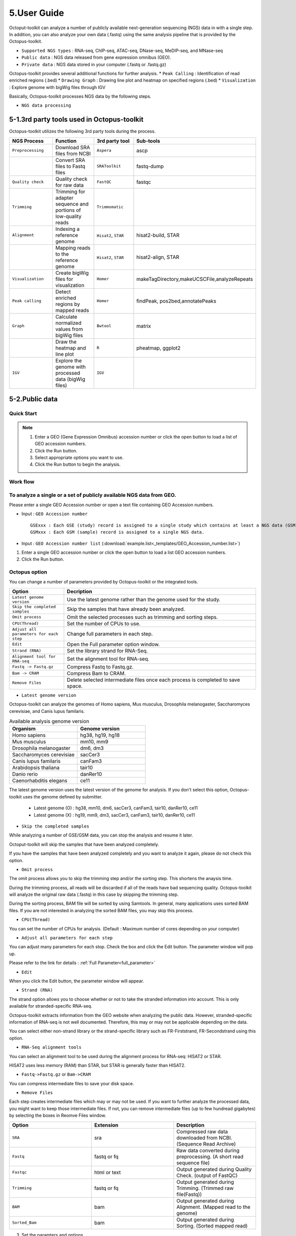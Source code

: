 ============
5.User Guide
============

Octoput-toolkit can analyze a number of publicly available next-generation sequencing (NGS) data in with a single step.
In addition, you can also analyze your own data (.fastq) using the same analysis pipeline that is provided by the Octopus-toolkit.

* ``Supported NGS types`` : RNA-seq, ChIP-seq, ATAC-seq, DNase-seq, MeDIP-seq, and MNase-seq
* ``Public data`` : NGS data released from gene expression omnibus (GEO).
* ``Private data`` : NGS data stored in your computer (.fastq or .fastq.gz)

Octopus-toolkit provides several additional functions for further analysis.
* ``Peak Calling`` : Identification of read enriched regions (.bed)
* ``Drawing Graph`` : Drawing line plot and heatmap on specified regions (.bed)
* ``Visualization`` : Explore genome with bigWig files through IGV

Basically, Octopus-toolkit processes NGS data by the following steps.

* ``NGS data processing``

.. image:: _static/Guide/0.NGS_data_processing.png

.. _3rd_party_tool:

5-1.3rd party tools used in Octopus-toolkit
^^^^^^^^^^^^^^^^^^^^^^^^^^^^^^^^^^^^^^^^^^^

Octopus-toolkit utilizes the following 3rd party tools during the process.

.. list-table::
   :widths: 10 10 10 10
   :header-rows: 1

   * - NGS Process
     - Function
     - 3rd party tool
     - Sub-tools
   * - ``Preprocessing``
     - Download SRA files from NCBI
     - ``Aspera``
     - ascp
   * - 
     - Convert SRA files to Fastq files
     - ``SRAToolkit``
     - fastq-dump
   * - ``Quality check``
     - Quality check for raw data
     - ``FastQC``
     - fastqc
   * - ``Trimming``
     - Trimming for adapter sequence and portions of low-quality reads
     - ``Trimmomatic``
     - 
   * - ``Alignment``
     - Indexing a reference genome
     - ``Hisat2``, ``STAR``
     - hisat2-build, STAR
   * - 
     - Mapping reads to the reference genome
     - ``Hisat2``, ``STAR``
     - hisat2-align, STAR
   * - ``Visualization``
     - Create bigWig files for visualization
     - ``Homer``
     - makeTagDirectory,makeUCSCFile,analyzeRepeats
   * - ``Peak calling``
     - Detect enriched regions by mapped reads
     - ``Homer``
     - findPeak, pos2bed,annotatePeaks
   * - ``Graph``
     - Calculate normalized values from bigWig files
     - ``Bwtool``
     - matrix
   * - 
     - Draw the heatmap and line plot
     - ``R``
     - pheatmap, ggplot2
   * - ``IGV``
     - Explore the genome with processed data (bigWig files)
     - ``IGV``
     -


5-2.Public data
^^^^^^^^^^^^^^^

Quick Start
___________

.. note::
    1. Enter a GEO (Gene Expression Omnibus) accession number or click the open button to load a list of GEO accession numbers.
    2. Click the Run button.
    3. Select appropriate options you want to use.
    4. Click the Run button to begin the analysis.

Work flow
_________

.. image:: _static/Guide/13.analysis_workflow2.png

To analyze a single or a set of publicly available NGS data from GEO.
_____________________________________________________________________

.. image:: _static/Guide/1.Public_Data_Input.png

Please enter a single GEO Accession number or open a text file containing GEO Accession numbers.

* Input : ``GEO Accession number`` ::

   GSExxx : Each GSE (study) record is assigned to a single study which contains at least a NGS data (GSM).
   GSMxxx : Each GSM (sample) record is assigned to a single NGS data.

* Input : ``GEO Accession number list`` (:download:`example.list<_templates/GEO_Accession_number.list>`)


1. Enter a single GEO accession number or click the open button to load a list GEO accession numbers.

2. Click the Run button.

.. _octopus_option:

Octopus option
______________

You can change a number of parameters provided by Octopus-toolkit or the integrated tools.

.. image:: _static/Guide/2.Octopus_Option.png

.. csv-table::
   :header: "Option","Decription"
   :widths: 10,35

   ``Latest genome version``, Use the latest genome rather than the genome used for the study.
   ``Skip the completed samples``, Skip the samples that have already been analyzed.
   ``Omit process``,Omit the selected processes such as trimming and sorting steps.
   ``CPU(Thread)``,Set the number of CPUs to use.
   ``Adjust all parameters for each step``,Change full parameters in each step.
   ``Edit``,Open the Full parameter option window.
   ``Strand (RNA)``,Set the library strand for RNA-Seq.
   ``Alignment tool for RNA-seq``,Set the alignment tool for RNA-seq.
   ``Fastq -> Fastq.gz``,Compress Fastq to Fastq.gz.
   ``Bam -> CRAM``, Compress Bam to CRAM.
   ``Remove Files``,Delete selected intermediate files once each process is completed to save space.

* ``Latest genome version``

Octopus-toolkit can analyze the genomes of Homo sapiens, Mus musculus, Drosophila melanogaster, Saccharomyces cerevisiae, and Canis lupus familaris.

.. list-table:: Available analysis genome version
   :widths: 10 10
   :header-rows: 1

   * - Organism
     - Genome version
   * - Homo sapiens
     - hg38, hg19, hg18
   * - Mus musculus
     - mm10, mm9
   * - Drosophila melanogaster
     - dm6, dm3
   * - Saccharomyces cerevisiae
     - sacCer3
   * - Canis lupus familaris
     - canFam3
   * - Arabidopsis thaliana
     - tair10
   * - Danio rerio
     - danRer10
   * - Caenorhabditis elegans
     - ce11

The latest genome version uses the latest version of the genome for analysis. If you don't select this option, Octopus-toolkit uses the genome defined by submitter.

 * Latest genome (O) : hg38, mm10, dm6, sacCer3, canFam3, tair10, danRer10, ce11
 * Latest genome (X) : hg19, mm9, dm3, sacCer3, canFam3, tair10, danRer10, ce11

* ``Skip the completed samples``

While analyzing a number of GSE/GSM data, you can stop the analysis and resume it later.

Octoput-toolkit will skip the samples that have been analyzed completely.

If you have the samples that have been analyzed completely and you want to analyze it again, please do not check this option.

* ``Omit process``

The omit process allows you to skip the trimming step and/or the sorting step. This shortens the anaysis time.

During the trimming process, all reads will be discarded if all of the reads have bad sequencing quality. Octopus-toolkit will analyze the original raw data (.fastq) in this case by skipping the trimming step.

During the sorting process, BAM file will be sorted by using Samtools. In general, many applications uses sorted BAM files. If you are not interested in analyzing the sorted BAM files, you may skip this process.

* ``CPU(Thread)``

You can set the number of CPUs for analysis. (Default : Maximum number of cores depending on your computer)

* ``Adjust all parameters for each step``

You can adjust many parameters for each stop. Check the box and click the Edit button. The parameter window will pop up.

Please refer to the link for details : :ref:`Full Parameter<full_parameter>`

* ``Edit``

When you click the Edit button, the parameter window will appear.

* ``Strand (RNA)``

The strand option allows you to choose whether or not to take the stranded information into account. This is only available for stranded-specific RNA-seq.

Octopus-toolkit extracts information from the GEO website when analyzing the public data. However, stranded-specific information of RNA-seq is not well documented. Therefore, this may or may not be applicable depending on the data.

You can select either non-strand library or the strand-specific library such as FR-Firststrand, FR-Secondstrand using this option.

* ``RNA-Seq alignment tools``

You can select an alignment tool to be used during the alignment process for RNA-seq: HISAT2 or STAR.

HISAT2 uses less memory (RAM) than STAR, but STAR is generally faster than HISAT2.

* ``Fastq->Fastq.gz`` or ``Bam->CRAM``

You can compress intermediate files to save your disk space.

* ``Remove Files``

Each step creates intermediate files which may or may not be used. If you want to further analyze the processed data, you might want to keep those intermediate files.
If not, you can remove intermediate files (up to few hundread gigabytes) by selecting the boxes in Reomve Files window. 

.. list-table::
   :widths: 10 10 10
   :header-rows: 1

   * - Option
     - Extension
     - Description
   * - ``SRA``
     - sra
     - Compressed raw data downloaded from NCBI. (Sequence Read Archive)
   * - ``Fastq``
     - fastq or fq
     - Raw data converted during preprocessing. (A short read sequence file)
   * - ``Fastqc``
     - html or text
     - Output generated during Quality Check. (output of FastQC)
   * - ``Trimming``
     - fastq or fq
     - Output generated during Trimming. (Trimmed raw file(Fastq))
   * - ``BAM``
     - bam
     - Output generated during Alignment. (Mapped read to the genome)
   * - ``Sorted_Bam``
     - bam
     - Output generated during Sorting. (Sorted mapped read)

3. Set the paramters and options.

4. Click the Run button to begin the anlaysis.


Run
___


* Below shows progress bar and status window (GSM1385578).

.. image:: _static/Guide/3.Octopus-toolkit_run_public.png


5-3.Private data
^^^^^^^^^^^^^^^^

Quick Start
___________

.. note::
    1. Select the analysis tab -> Select the Private Data function in the Menu bar.
    2. Select raw files (.fastq) in your computer.
    3. Add appropriate information for each sample in the private table.
    4. Click the Run button in the private table.

Analyzing your data (private data)
__________________________________

.. image:: _static/Guide/4.Private_Start.png

Unlike the public data analysis, private data analysis does not require the converting step (.sra to .fastq).

Input files can be fastq (.fastq or .fq) files or compressed fastq (.fastq.gz or .fq.gz) files.

Files must follow the rules below.

.. note::
    * Raw data : Sample ``.fastq`` or Sample ``.fq``
    * compressed Raw data : Sample ``.fastq.gz`` or Sample ``.fq.gz``
    * Single-End data : Sample ``.fastq`` (or fq, fastq.gz, fq.gz)
    * Paired-End data : Sample ``_1.fastq``, Sample ``_2.fastq``

Octopus-toolkit only loads files that match the above rules.

Private table
_____________

.. image:: _static/Guide/5.Private_Table.png

Octopus-toolkit requires appropriate sample information for each file. You need to specify the required information.

If any of the selected files does not appear in the list, please check the file name and format of your files.

You must specify the following information for each sample.

.. csv-table::
   :header: "Option","Decription"
   :widths: 10,20

   ``Genome``,Select the genome.
   ``Seq type``,Select the experimental type such as ChIP-seq.
   ``Multi-Lane``,Set the Multi-lane option.
   ``Strand``,Select the strand strategy if applicable.

* ``Genome``

The following genomes are available in the Octopus-toolkit:

.. list-table::
   :widths: 8 10
   :header-rows: 1

   * - Species
     - Genome version
   * - ``Homo sapiens``
     - ``hg38`` (Dec.2013, GRCh38), ``hg19`` (Feb.2009,GRCh37), ``hg18`` (Mar.2006 NCBI36)
   * - ``Mus musculus``
     - ``mm10`` (Dec.2011 GRCm38), ``mm9`` (July.2007 NCBI37)
   * - ``Drosophila melanogaster``
     - ``dm6`` (Aug.2014 BDGP Release 6+ ISO1 MT), ``dm3`` (Apr.2006 BDGP R5)
   * - ``Saccharomyces cerevisiae``
     - ``sacCer3`` (Apr.2011 SacCer_Apr2011)
   * - ``Canis lupus familaris``
     - ``canFam3`` (Sep.2011 Broad CanFam3.1)
   * - ``Arabidopsis thaliana``
     - ``tair10`` 
   * - ``Danio rerio``
     - ``danRer10`` (Sep.2014 GRCz10)
   * - ``Caenorhabditis elegans``
     - ``ce11`` (Feb.2013 WBcel235)


.. _seq_type:

* ``Seq type``

Octopus-toolkit supports the following experimenatal types: 
ChIP-Seq, RNA-Seq, MeDIP-Seq, ATAC-Seq, DNase-Seq and MNase-Seq.

* ``Multi-Lane``

A single sample can be obtained from muliple lanes in a sequencing instrument. In this case, files from multe lanes can be merged by setting the same number in the Multi-Lane column.

Multi-lane files generally have the following filenames. ::

    Sample.L001.fastq, Sample.L002.fastq, Sample.L003.fastq ... Sample.L008.fastq

To merge the above files, you must set the number of ‘Multi-Lane columns’ to the same number for each file.

* ``Strand``

This option is to set the library strategy for RNA-seq.

1. Unstranded library : ``Unstrand`` (Default)
2. Strand-specific library : ``FR-Firststrand`` or ``FR-secondstrand``


Options
______________

Options for private analysis is the same as public data analysis. Please refer to the public data analysis. (:ref:`Octopus option<octopus_option>`)

Run
___

* Snapshots (Private data analysis)

.. image:: _static/Guide/6.Octopus-toolkit_run_private.png

5-4.Peak Calling
^^^^^^^^^^^^^^^^

Quick Start
___________

.. note::
    1. Select the Analysis tab -> Click the Peak Calling function in the Menu bar.
    2. Select the output folder (Result/GSExxxxx) in the Result directory generated by Octopus-toolkit.
    3. Add information of each sample in the peak calling table.
    4. Click the Run button.
    
Peak calling anlaysis
____________________________

.. image:: _static/Guide/7.Peak_Calling_Start.png

The purpose of the peak calling anlaysis is to identify regions enriched by mapped reads.

In order to perform the peak calling analysis, you must have the Octopus-toolkit output folders.

1. Select the Analysis tab -> Click the Peak Calling function in the Menu bar.
2. Select output directories generated by the Octopus-toolkit.

Peak calling table
__________________

.. image:: _static/Guide/8.Peak_Calling_Table.png

To run the peak calling analysis, please select output folders (Result/GSExxxxx). Then, fill in the blanks using the Table Option functions.

* ``Control``

If available, please select an appropriate control (IgG or input) per sample to filter out the background noise. (Recommended)

* ``Style``

Based on experimental types, you can select a predefined paramter (by HOMER) for the Peak calling process.

.. list-table::
   :widths: 10 10 20
   :header-rows: 1

   * - option
     - Seq type
     - Description
   * - ``Transcription Factor``
     - ChIP-Seq, DNase-Seq
     - Peak finding for single contact or focal ChIP-Seq experiments or DNase-Seq.
   * - ``Histone``
     - ChIP-Seq
     - Peak finding for broad regions of enrichment found in ChIP-Seq experiments for various histone marks.
   * - ``DNase``
     - DNase-Seq
     - Adjusted parameters for DNase-Seq peak finding.
   * - ``mC``
     - MeDIP-Seq
     - DNA methylation analysis.

Please select a style option that meets your analysis needs.

3. Add appropriate information for each sample in the private table.
4. Click the Run button in the private table.

5-5.Graph
^^^^^^^^^

Quick Start
___________

.. note::
    1. Select the Analysis tab -> Click the Graph function in the Menu bar.
    2. Select output folders (Result/GSExxxxx). Multiple output folders can be selected.
    3. Set the range of transcription start site (TSS) region and BIN size in the Graph table.
    4. Click the Run button.

Start analyzing Graph
_____________________

.. image:: _static/Guide/9.Graph_Start.png

The Graph function is to draw average signal pattern on specificed regions which are defined by the user. Signals are extracted from bigWig (normalized to ten million mapped reads) files.

If you would like to draw plots on peaks, you need to complete the peak calling analysis for a sample of your interest.

* ``Previous steps`` : Public data or Private data analysis -> Peak Calling.

1. Select the Analysis tab -> Click the Graph function in the Menu bar.
2. Select output folders generated by either Public analysis or Private analysis.

Graph table
___________

.. image:: _static/Guide/10.Graph_Table.png

To draw graphs, Octopus-toolkit requires bigWig (signal) files, which are generated by either Public anlaysis or Private analysis. 

* ``bigWig`` : Output of the Public data or Private data analysis.
* ``bed`` : Output of the Peak calling analysis.



Finally, hit the Run button.
The output (plots) will be stored in the Graph directory under the Result folder.

* ``Annotation(bed)``

First, select loci (.bed) of your interest from the Annotation (bed) function.
Second, select samples (.bigWig) of your interest from the Sample list.

* ``TSS Region``

Third, set appropriate paramters from the Table option.
The unit for this option is basepair (bp).

.. image:: _static/Guide/14.TSS-Region.png

The default ranges of TSS-regions are 1000, 2000, 5000 and 10000 bp.

* ``Number of BINs``

The region selected in the TSS region option is divided into n (number of BINs) BINs

The lager the bin size, the smoother the graph can be drawn.

3. set the TSS region and BIN size in the Graph table.
4. Click the Run button.

5-6.Visualization
^^^^^^^^^^^^^^^^^

Quick Start
___________

.. note::
    1. Select the Analysis tab -> Click the IGV function in the Menu bar.
    2. Select output folders (Result/GSExxxxx) of your interest.
    3. In the sample window, select samples and then, click the Insert button.
    4. Check see if all genomes are the same. Only data in the same genome can be loaded into the IGV.
    5. Set the same genome in the Table option.
    6. Click the Run button.

Start analyzing IGV
_____________________

.. image:: _static/Guide/10.IGV_Start.png

The IGV function is a process of visualizing analyzed data through IGV, a visualization tool. 

IGV uses bigWig files. 

1. Select the Analysis tab -> Click the IGV function in the Menu bar.
2. Select output folders (Result/GSExxxxx) of your interest.

IGV table
_________

.. image:: _static/Guide/11.IGV_Table.png

* ``Genome``

Genome option shows the genome of the samples.

3. In the sample window, select samples and then, click the Insert button.
4. Check if all genomes are the same. Only the data in the same genome can be loaded into the IGV.
5. Set the same genome in the Table option.
6. Click the Run button.

Run
___

* Below shows run screen of IGV.

.. image:: _static/Guide/12.IGV_Run.png

Unlike other tools integrated in Octopus-toolkit, the IGV tool runs separately from the Octopus-toolkit.

.. _output:

5-7.Output (important!)
^^^^^^^^^^^^^^^^^^^^^^^

The output files generated by each process are as follows:

.. image:: _static/Guide/15.Process_output.png

* In the Result folder

.. image:: _static/Guide/16.Result_in_folder.png

.. list-table::
   :widths: 10 10 10 10
   :header-rows: 1

   * - Folder name
     - Process
     - File format
     - Description
   * - ``00_Fastq``
     - Preprocessing,Trimming
     - ``fastq``, ``Trim.fastq``
     - Save the raw file and trimmed file.
   * - ``00_SRA``
     - Preprocessing
     - ``sra``
     - Store the SRA file downloaded from NCBI
   * - ``01_Fastqc``
     - Quality check
     - ``html``, ``txt``
     - Save the result of the Quality check.
   * - ``02_Bam``
     - Alignment
     - ``bam``, ``sorted.bam``, ``bai``
     - Save the Alignment and sorted files.
   * - ``03_RNA_RPKM_Count``
     - Normalization
     - ``RPKM``, ``Count``
     - Save the calculated RPKM and raw read count tables for the RNA-Seq data.
   * - ``03_Tag``
     - Downstream (motif) analyses by HOMER
     - ``Tag folder``
     - Save the Tag folders created by the Homer tool.
   * - ``04_BigWig``
     - Visualization
     - ``bigWig``
     - Save the bigWig files for visualization
   * - ``05_Analysis``
     - Peak Calling,Annotation
     - ``bed``, ``annotation``
     - Save the peak (.bed) and annotation files.
   * - ``GSE57617.txt``
     - Log file
     - ``txt``
     - Sample.txt is a file that stores the analysis status and information.

5-8.File Naming
^^^^^^^^^^^^^^^

.. image:: _static/Guide/17.File_Name.png

* ``Yellow`` : GSM Accession number
    Only applicable for the public data.

* ``Red`` : ChIP-Seq_L1-WT-H3K4me3-rep2
    Sample file name (title) defined on the GEO website.

* ``Blue`` : Experimental types described below.

.. list-table::
   :widths: 10 10 10 10 10 10
   :header-rows: 1

   * - Experimental types
     - Abbreviation
     - Experimental types
     - Abbreviation
     - Experimental types
     - Abbreviation
   * - ChIP-Seq
     - ``CH``
     - RNA-Seq
     - ``RN``
     - MeDIP-Seq
     - ``ME``
   * - ATAC-Seq
     - ``AT``
     - DNase-Seq
     - ``DN``
     - MNase-Seq
     - ``MN``

* ``Green`` : Sequencing strategy
    SE : Single-End, PE : Paired-End

* ``Pink`` : Reference genome
    Reference Genome

* ``Gray`` : Alignment tool
    RNA-Seq alignment tools. (ht2 : Hisat2, str: STAR)

* ``Puple`` : File extension
    Output Format

.. _full_parameter:

5-9.Full Parameters
^^^^^^^^^^^^^^^^^^^

You can adjust the parameters of 3rd party tools integrated into the Octopus-toolkit.

The 3rd party tools used in Octopus-toolkit : :ref:`3rd party tools<3rd_party_tool>`

Preprocessing
_____________

In the preprocessing step, Octopus-toolkit downloads selected NGS data from NCBI and converts the downloaded (.sra) files to FASTQ files.
The 3rd party tools used in the preprocessing step are Aspera and SRAToolkit(fastq-dump)

* **Transfer rate**

    ``MAX-RATE`` : MAX transfer rate (Only Integers)

    ``MIN-RATE`` : MIN transfer rate (Only Integers)

    ``Overwrite`` : Overwrite-Method, Always(Default), Never, Older, Diff

* **Convert Sra to Fastq (Filtering)**

    ``MIN-Read Length`` : Filter by sequence length >= <Value> (Only Integers)
    
    ``Aligned or unaligned reads`` : Dump only aligned sequence or unaligned sequences, NotUse(Default), Both, Aligned, Unaligned

    ``Quality conversion`` (offset) : Offset to use for quality conversion, 33(Default), 64

    ``Dump biological reads(Only)`` : Dump only biological reads, No(Default)

QC & Trimming
_____________

QC & Trimming is the process of assessing the quality of the reads. If bad sequencing quality are detected, portions of low-quality reads are trimmed.
The 3rd party tools used in QC & Trimming are FastQC and Trimmomatic.

* **Determining the quality of DNA Sequence**

    ``K-Mer`` : Specifies the length of Kmer to look for in the Kmer content module, Specified Kmer length must be between 2 and 10. Default length is 7 if not specified.

    ``Allocated memory`` : Set the momory available on your computer for Quality check. Provides a measure of currently available memory . (Octopus-toolkit option)

* **Trimmed DNA sequence data**

    ``Illumina adapt Sequence`` : Cut adapter and other illumina-specific sequences from the read.

    ``Seed mismatches`` : Specifies the maximum mismatch count which will still allow a full match to be performed

    ``Palindrome clip threshold`` : Specifies how accurate the match between the two 'adapter ligated' reads must be for PE palindrome read alignment.

    ``Simple clip threshold`` : Specifies how accurate the match between adapter or any sequence must be against a read.

    ``Window size`` : specifies the number of bases to be averaged.

    ``Average quality`` : Specifies the average quality required.

    ``LEADING`` : Specifies the minimum quality required to keep a base.

    ``TRAILING`` : Specifies the minimum quality required to keep a base.

    ``HEADCROP`` : The number of bases to keep, from the start of the read.

    ``TAILCROP`` : The number of bases to remove from the start of the read.

    ``Minimum length of reads to be kept`` : Specifies the minimum length of reads to be kept.

Alignment-Hisat2
________________

Alignment is the process of mapping reads to a reference genome.
The 3rd party tool used in Alignment is Hisat2.

* **Input**

    ``Skip N read`` : Skip the first <int> reads/pairs in the input (none)

    ``Stop after aligning N reads`` : Stop after first <int> reads/pairs (no limit)

    ``Trim N bases 5' end`` : Trim <int> bases from 5'/left end of reads (0)

    ``Trim N bases 3' end`` : Trim <int> bases from 3'/right end of reads (0)

* **Scoring**

    ``Ambiguous read penalty`` : Penalty for non-A/C/G/Ts in read/ref

    ``Mismatch penalty`` : Max and min penalties for mismatch; lower qual = lower penalty <2,6>

    ``Soft-Clipping penalty`` : Max and min penalties for soft-clipping; lower qual = lower penalty <1,2>

    ``Read gap penalty`` : Read gap open, extend penalties (5,3)

    ``Reference gap penalty`` : Reference gap open, extend penalties (5,3)

* **Alignment**

    ``Ignore all quality values`` : Treat all quality values as 30 in Phred scale (no)

    ``Do not align reverse of read`` : Do not align forward (original) version of read (no)

    ``Do not align forward of read`` : Do not align reverse-complement version of read (no)

* **Spliced alignment**

    ``Do not spliced alignment`` : Disable spliced alignment

    ``Canonical`` : Penalty for a canonical splice site (0)

    ``Non-canonical`` : Penalty for a non-canonical splice site (12)

    ``MIN-Length`` : Minimum intron length (20)

    ``MAX-Length`` : Maximum intron length (500000)

Alignment-STAR
________________

Alignment is the process of mapping reads to a reference genome.
The 3rd party tool used in Alignment is STAR (RNA-Seq only).

* **Alignment**

    ``AlignIntronMin`` : Minimum intron size: genomic gap is considered intron if its\nlength>=alignIntronMin, otherwise it is considered as Deletion (21)

    ``AlignIntronMax`` : Maximum intron size, if 0, max intron size will be determined by\n(2ˆwinBinNbits)*winAnchorDistNbins (0)

    ``AlignMatesGapMax`` : Maximum gap between two mates, if 0, max intron gap will be determined by (2ˆwinBinNbits)*winAnchorDistNbins (0)

* **Output Filtering**

    ``OutFilterMultimapNmax`` : int: maximum number of loci the read is allowed to map to. Alignments (all of them) will be output only if the read maps to no more loci than this value. Otherwise no alignments will be output, and the read will be counted as ”mapped to too many loci” in the Log.final.out. (10)

    ``OutFilterMismatchNmax`` : int: alignment will be output only if it has no more mismatches than this value. (10)

    ``OutFilterMismatchNoverLmax`` : float: alignment will be output only if its ratio of mismatches to *mapped* length is less than or equal to this value.(0.3)


    
Visualization-TagDirectory
__________________________

Visualization-TagDirectory is the process of creating Tag directories.
The 3rd party tool used in TagDirectory is Homer.

* **Create tag directory**

    ``Fragment-Length`` : (Set estimated fragment length - given: use read lengths), By default treats the sample as a single read ChIP-Seq experiment

    ``Maximum tags per bp`` : Maximum tags per bp, default: no maximum

    ``Flip the strands of each read`` : Flip strand of each read, i.e. might want to use with some RNA-seq

    ``Length of the read to keep`` : Filter reads with lengths outside this range

Visualization-MakeBigWig
________________________

MakeBigWig is the process of creating bigWig files from the Tag directories.
The 3rd party tool used in MakeBigWig is Homer.

* **Make visualization data**

    ``Size of the bigWig files`` : Size of file, when gzipped, default: 1e10, i.e. no reduction

    ``Fragment Length`` : Approximate fragment length, default: auto

    ``Resolution`` : Resolution, in bp, of file, default: 1, ``avg`` report average coverage if resolution is larger than 1bp, default: max is reported

    ``Tags per bp to count`` : Minimum and maximum tags per bp to count, default: no limit

    ``Plot negative values`` : Plot negative values, i.e. for - strand transcription

* **Normalization**

    ``Normalize the total number of reads`` : Total number of tags to normalize experiment to, default: 1e7

    ``Set the standard length`` : Expected length of fragment to normalize to [0=off], default: 100

PeakCalling-ChIP-Seq/Histone
____________________________

PeakCalling is the process of detecting enriched regions (peaks) by mapped reads.
The 3rd party tool used in PeakCalling is Homer.

* **ChIP-Seq/Histone**

    ``Peak size`` : Peak size, default: 0

    ``MIN-Distance`` : Minimum distance between peaks, default: 0 (peak size x2)

    ``Genome Size`` : Set effective mappable genome size, default: 2e9

    ``Fragment Length`` : Approximate fragment length, default: auto

    ``Input Fragment Length`` : Approximate fragment length of input tags, default: auto

    ``Tag`` : Maximum tags per bp to count, 0 = no limit, default: auto

    ``Input tag`` : Maximum tags per bp to count in input, 0 = no limit, default: auto

    ``Tag count to normalize`` : Tag count to normalize to, default 10000000

    ``Region Resolution`` : Extends start/stop coordinates to cover full region considered "enriched" (YES), ``Resolution`` number of fractions peaks are divided in when extending 'regions', def: 4

PeakCalling-Peak Filter
_______________________

* **Peak Filter**

    ``Fold Enrichment(Input)`` : Fold enrichment over input tag count, default: 4.0

    ``Poisson p-value threshold(Input)`` : Poisson p-value threshold relative to input tag count, default: 0.0001

    ``Fold Enrichment(Local)`` : Fold enrichment over local tag count, default: 4.0

    ``Poisson p-value threshold(Local)`` : Poisson p-value threshold relative to local tag count, default: 0.0001

    ``Fold Enrichment(Unique Tag)`` : Fold enrichment limit of expected unique tag positions, default: 2.0

    ``Local Size(Local tag)`` : Region to check for local tag enrichment, default: 10000

    ``Input Size(Input tag)`` : Size of region to search for control tags, default: 0

    ```False Discovery Rate`` : False discovery rate, default = 0.001

    ``Poisson p-value cutoff`` : Set poisson p-value cutoff, default: 0.001

    ``Set # of tags`` : Set # of tags to define a peak, default: 25

    ``Set # of normalized tags`` : Set # of normalized tags to define a peak, by default uses 1e7 for norm

PeakCalling-Other analysis
__________________________

* **MethylC-Seq/BS-Seq**

    ``Find Region`` : Find unmethylated/methylated regions, default: -unmethyC

    ``Methyl Threshold`` : Methylation threshold of regions, default: avg methylation/2

    ``Min cytosine per Methyl`` : Minimum number of cytosines per methylation peak, default: 6

